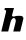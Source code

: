 SplineFontDB: 3.2
FontName: 0000_0000.ttf
FullName: Untitled34
FamilyName: Untitled34
Weight: Regular
Copyright: Copyright (c) 2021, 
UComments: "2021-10-20: Created with FontForge (http://fontforge.org)"
Version: 001.000
ItalicAngle: 0
UnderlinePosition: -100
UnderlineWidth: 50
Ascent: 800
Descent: 200
InvalidEm: 0
LayerCount: 2
Layer: 0 0 "Back" 1
Layer: 1 0 "Fore" 0
XUID: [1021 412 1318575179 6612311]
OS2Version: 0
OS2_WeightWidthSlopeOnly: 0
OS2_UseTypoMetrics: 1
CreationTime: 1634731554
ModificationTime: 1634731554
OS2TypoAscent: 0
OS2TypoAOffset: 1
OS2TypoDescent: 0
OS2TypoDOffset: 1
OS2TypoLinegap: 0
OS2WinAscent: 0
OS2WinAOffset: 1
OS2WinDescent: 0
OS2WinDOffset: 1
HheadAscent: 0
HheadAOffset: 1
HheadDescent: 0
HheadDOffset: 1
OS2Vendor: 'PfEd'
DEI: 91125
Encoding: ISO8859-1
UnicodeInterp: none
NameList: AGL For New Fonts
DisplaySize: -48
AntiAlias: 1
FitToEm: 0
BeginChars: 256 1

StartChar: h
Encoding: 104 104 0
Width: 608
Flags: HW
LayerCount: 2
Fore
SplineSet
506 0 m 1
 518.666666667 52 529.5 96.1666666667 538.5 132.5 c 128
 547.5 168.833333333 555 199 561 223 c 128
 570 259 570 259 575 279 c 128
 578.333333333 292.333333333 580.666666667 302.5 582 309.5 c 128
 583.333333333 316.5 584.166666667 321 584.5 323 c 128
 584.833333333 325 585 326.666666667 585 328 c 0
 585 345.333333333 578.666666667 360.166666667 566 372.5 c 128
 553.333333333 384.833333333 533.666666667 391 507 391 c 2
 434 391 l 2
 428.666666667 391 421.5 390 412.5 388 c 128
 403.5 386 394.166666667 384 384.5 382 c 128
 374.833333333 380 365.666666667 378 357 376 c 128
 348.333333333 374 341.333333333 373 336 373 c 0
 312 373 300 382.666666667 300 402 c 1
 350 582 l 1
 123 582 l 1
 111 532 l 1
 126.333333333 532 137.166666667 530.166666667 143.5 526.5 c 128
 149.833333333 522.833333333 153 515.666666667 153 505 c 0
 153 496.333333333 151.666666667 487 149 477 c 2
 32 0 l 1
 205 0 l 1
 263 233 l 2
 265.666666667 243.666666667 269.5 255 274.5 267 c 128
 279.5 279 285.666666667 290.166666667 293 300.5 c 128
 300.333333333 310.833333333 308.666666667 319.5 318 326.5 c 128
 327.333333333 333.5 337 337 347 337 c 0
 354.333333333 337 361 334.833333333 367 330.5 c 128
 373 326.166666667 378 320.5 382 313.5 c 128
 386 306.5 389.166666667 298.833333333 391.5 290.5 c 128
 393.833333333 282.166666667 395 274 395 266 c 0
 395 258.666666667 393.333333333 247.666666667 390 233 c 2
 332 0 l 1
 506 0 l 1
EndSplineSet
EndChar
EndChars
EndSplineFont
